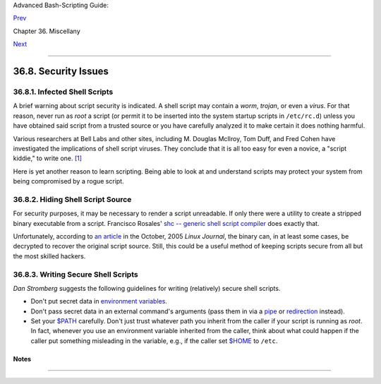 Advanced Bash-Scripting Guide:

`Prev <assortedtips.html>`__

Chapter 36. Miscellany

`Next <portabilityissues.html>`__

--------------

36.8. Security Issues
=====================

36.8.1. Infected Shell Scripts
------------------------------

A brief warning about script security is indicated. A shell script may
contain a *worm*, *trojan*, or even a *virus*. For that reason, never
run as *root* a script (or permit it to be inserted into the system
startup scripts in ``/etc/rc.d``) unless you have obtained said script
from a trusted source or you have carefully analyzed it to make certain
it does nothing harmful.

Various researchers at Bell Labs and other sites, including M. Douglas
McIlroy, Tom Duff, and Fred Cohen have investigated the implications of
shell script viruses. They conclude that it is all too easy for even a
novice, a "script kiddie," to write one.
`[1] <securityissues.html#FTN.AEN20748>`__

Here is yet another reason to learn scripting. Being able to look at and
understand scripts may protect your system from being compromised by a
rogue script.

36.8.2. Hiding Shell Script Source
----------------------------------

For security purposes, it may be necessary to render a script
unreadable. If only there were a utility to create a stripped binary
executable from a script. Francisco Rosales' `shc -- generic shell
script compiler <http://www.datsi.fi.upm.es/~frosal/sources/>`__ does
exactly that.

Unfortunately, according to `an
article <http://www.linuxjournal.com/article/8256>`__ in the October,
2005 *Linux Journal*, the binary can, in at least some cases, be
decrypted to recover the original script source. Still, this could be a
useful method of keeping scripts secure from all but the most skilled
hackers.

36.8.3. Writing Secure Shell Scripts
------------------------------------

*Dan Stromberg* suggests the following guidelines for writing
(relatively) secure shell scripts.

-  Don't put secret data in `environment
   variables <othertypesv.html#ENVREF>`__.

-  Don't pass secret data in an external command's arguments (pass them
   in via a `pipe <special-chars.html#PIPEREF>`__ or
   `redirection <io-redirection.html#IOREDIRREF>`__ instead).

-  Set your `$PATH <internalvariables.html#PATHREF>`__ carefully. Don't
   just trust whatever path you inherit from the caller if your script
   is running as *root*. In fact, whenever you use an environment
   variable inherited from the caller, think about what could happen if
   the caller put something misleading in the variable, e.g., if the
   caller set `$HOME <internalvariables.html#HOMEDIRREF>`__ to ``/etc``.

Notes
~~~~~

+--------------------------------------+--------------------------------------+
| `[1] <securityissues.html#AEN20748>` |
| __                                   |
| See Marius van Oers' article, `Unix  |
| Shell Scripting                      |
| Malware <http://www.virusbtn.com/mag |
| azine/archives/200204/malshell.xml>` |
| __,                                  |
| and also the `*Denning*              |
| reference <biblio.html#DENNINGREF>`_ |
| _                                    |
| in the *bibliography*.               |
+--------------------------------------+--------------------------------------+

--------------

+--------------------------+--------------------------+--------------------------+
| `Prev <assortedtips.html | Assorted Tips            |
| >`__                     | `Up <miscellany.html>`__ |
| `Home <index.html>`__    | Portability Issues       |
| `Next <portabilityissues |                          |
| .html>`__                |                          |
+--------------------------+--------------------------+--------------------------+

